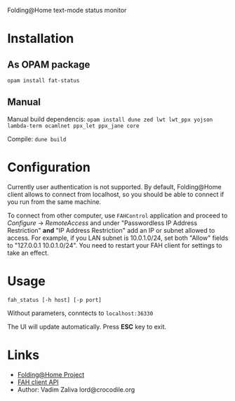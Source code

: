 Folding@Home text-mode status monitor

* Installation
** As OPAM package
   =opam install fat-status=
   
** Manual
   Manual build dependencis:
   =opam install dune zed lwt lwt_ppx yojson lambda-term ocamlnet ppx_let ppx_jane core=

   Compile:
   =dune build=

* Configuration
  Currently user authentication is not supported. By default,
  Folding@Home client allows to connect from localhost, so you should
  be able to connect if you run from the same machine.

  To connect from other computer, use ~FAHControl~ application and
  proceed to /Configure/ -> /RemoteAccess/ and under "Passwordless IP
  Address Restriction" *and* "IP Address Restriction" add an IP or
  subnet allowed to access. For example, if you LAN subnet is
  10.0.1.0/24, set both "Allow" fields to "127.0.0.1 10.0.1.0/24". You
  need to restart your FAH client for settings to take an effect.

* Usage
  =fah_status [-h host] [-p port]=

  Without parameters, conntects to ~localhost:36330~

  The UI will update automatically. Press *ESC* key to exit.
* Links
  - [[https://foldingathome.org/][Folding@Home Project]]
  - [[https://github.com/FoldingAtHome/fah-control/wiki/3rd-party-FAHClient-API][FAH client API]]
  - Author: Vadim Zaliva lord@crocodile.org

